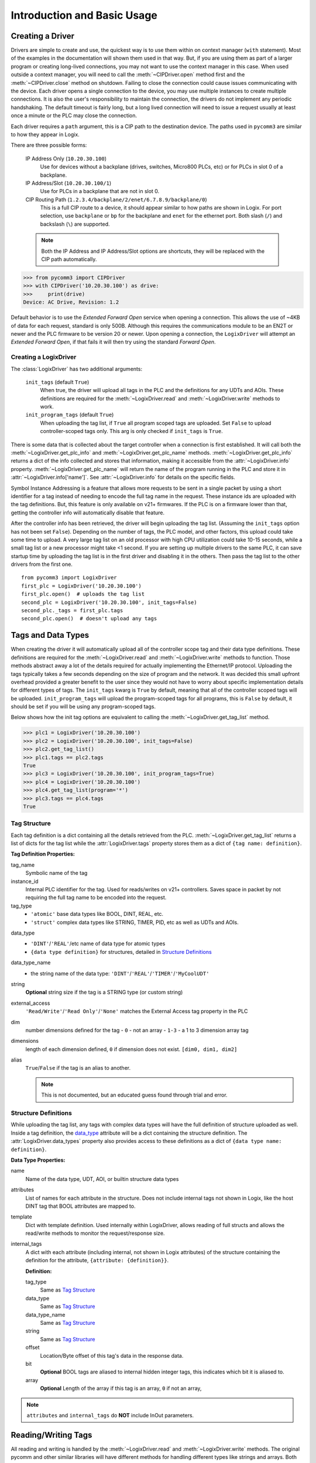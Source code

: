 ============================
Introduction and Basic Usage
============================

.. py:currentmodule:: pycomm3


Creating a Driver
-----------------

Drivers are simple to create and use, the quickest way is to use them within on context manager (``with`` statement).  Most of the
examples in the documentation will shown them used in that way. But, if you are using them as part of a larger program
or creating long-lived connections, you may not want to use the context manager in this case.  When used outside a context
manager, you will need to call the :meth:`~CIPDriver.open` method first and the :meth:`~CIPDriver.close` method on
shutdown.  Failing to close the connection could cause issues communicating with the device.  Each driver opens a
single connection to the device, you may use multiple instances to create multiple connections.  It is also the user's
responsibility to maintain the connection, the drivers do not implement any periodic handshaking.  The default timeout
is fairly long, but a long lived connection will need to issue a request usually at least once a minute or the PLC
may close the connection.

Each driver requires a ``path`` argument, this is a CIP path to the destination device. The paths used in ``pycomm3`` are
similar to how they appear in Logix.

There are three possible forms:

    IP Address Only (``10.20.30.100``)
        Use for devices without a backplane (drives, switches, Micro800 PLCs, etc) or for PLCs in slot 0 of a backplane.

    IP Address/Slot (``10.20.30.100/1``)
        Use for PLCs in a backplane that are not in slot 0.

    CIP Routing Path (``1.2.3.4/backplane/2/enet/6.7.8.9/backplane/0``)
        This is a full CIP route to a device, it should appear similar to how paths are shown in Logix.  For port selection,
        use ``backplane`` or ``bp`` for the backplane and ``enet`` for the ethernet port.  Both slash (``/``) and backslash (``\``)
        are supported.

    .. note::

        Both the IP Address and IP Address/Slot options are shortcuts, they will be replaced with the
        CIP path automatically.

>>> from pycomm3 import CIPDriver
>>> with CIPDriver('10.20.30.100') as drive:
>>>     print(drive)
Device: AC Drive, Revision: 1.2

Default behavior is to use the *Extended Forward Open* service when opening a connection.  This allows the use of ~4KB of
data for each request, standard is only 500B.  Although this requires the communications module to be an EN2T or newer
and the PLC firmware to be version 20 or newer.  Upon opening a connection, the ``LogixDriver`` will attempt an
*Extended Forward Open*, if that fails it will then try using the standard *Forward Open*.

Creating a LogixDriver
^^^^^^^^^^^^^^^^^^^^^^

The :class:`LogixDriver` has two additional arguments:

    ``init_tags`` (default ``True``)
        When true, the driver will upload all tags in the PLC and the definitions for any UDTs and AOIs.
        These definitions are required for the :meth:`~LogixDriver.read` and :meth:`~LogixDriver.write` methods
        to work.

    ``init_program_tags`` (default ``True``)
        When uploading the tag list, if ``True`` all program scoped tags are uploaded.
        Set ``False`` to upload controller-scoped tags only.  This arg is only checked if ``init_tags`` is ``True``.


There is some data that is collected about the target controller when a connection is first established.  It will
call both the :meth:`~LogixDriver.get_plc_info` and :meth:`~LogixDriver.get_plc_name` methods.
:meth:`~LogixDriver.get_plc_info` returns a dict of the info collected and stores that information,
making it accessible from the :attr:`~LogixDriver.info` property. :meth:`~LogixDriver.get_plc_name` will return the name
of the program running in the PLC and store it in :attr:`~LogixDriver.info['name']`.
See :attr:`~LogixDriver.info` for details on the specific fields.

Symbol Instance Addressing is a feature that allows more requests to be sent in a single packet by using a short identifier
for a tag instead of needing to encode the full tag name in the request.  These instance ids are uploaded with the tag definitions.
But, this feature is only available on v21+ firmwares. If the PLC is on a firmware lower than that, getting the controller info
will automatically disable that feature.

After the controller info has been retrieved, the driver will begin uploading the tag list. (Assuming the ``init_tags``
option has not been set ``False``).  Depending on the number of tags, the PLC model, and other factors, this upload
could take some time to upload.  A very large tag list on an old processor with high CPU utilization could take 10-15 seconds,
while a small tag list or a new processor might take <1 second.  If you are setting up multiple drivers to the same PLC,
it can save startup time by uploading the tag list is in the first driver and disabling it in the others.  Then pass the
tag list to the other drivers from the first one.

::

    from pycomm3 import LogixDriver
    first_plc = LogixDriver('10.20.30.100')
    first_plc.open()  # uploads the tag list
    second_plc = LogixDriver('10.20.30.100', init_tags=False)
    second_plc._tags = first_plc.tags
    second_plc.open()  # doesn't upload any tags


Tags and Data Types
-------------------

When creating the driver it will automatically upload all of the controller scope tag and their data type definitions.
These definitions are required for the :meth:`~LogixDriver.read` and :meth:`~LogixDriver.write` methods to function.
Those methods abstract away a lot of the details required for actually implementing the Ethernet/IP protocol. Uploading
the tags typically takes a few seconds depending on the size of program and the network.  It was decided this small
upfront overhead provided a greater benefit to the user since they would not have to worry about specific implementation
details for different types of tags.  The ``init_tags`` kwarg is ``True`` by default, meaning that all of the controller
scoped tags will be uploaded. ``init_program_tags`` will upload the program-scoped tags for all programs, this is ``False``
by default, it should be set if you will be using any program-scoped tags.

Below shows how the init tag options are equivalent to calling the :meth:`~LogixDriver.get_tag_list` method.

>>> plc1 = LogixDriver('10.20.30.100')
>>> plc2 = LogixDriver('10.20.30.100', init_tags=False)
>>> plc2.get_tag_list()
>>> plc1.tags == plc2.tags
True
>>> plc3 = LogixDriver('10.20.30.100', init_program_tags=True)
>>> plc4 = LogixDriver('10.20.30.100')
>>> plc4.get_tag_list(program='*')
>>> plc3.tags == plc4.tags
True

.. _tag-def:

Tag Structure
^^^^^^^^^^^^^

Each tag definition is a dict containing all the details retrieved from the PLC.  :meth:`~LogixDriver.get_tag_list`
returns a list of dicts for the tag list while the :attr:`LogixDriver.tags` property stores them as a dict of ``{tag name: definition}``.

**Tag Definition Properties:**

tag_name
    Symbolic name of the tag

instance_id
    Internal PLC identifier for the tag.  Used for reads/writes on v21+ controllers. Saves space in packet by not requiring
    the full tag name to be encoded into the request.

tag_type
    - ``'atomic'`` base data types like BOOL, DINT, REAL, etc.
    - ``'struct'`` complex data types like STRING, TIMER, PID, etc as well as UDTs and AOIs.

.. _data_type:

data_type
    - ``'DINT'``/``'REAL'``/etc name of data type for atomic types
    - ``{data type definition}`` for structures, detailed in `Structure Definitions`_

data_type_name
    - the string name of the data type: ``'DINT'``/``'REAL'``/``'TIMER'``/``'MyCoolUDT'``

string
    **Optional** string size if the tag is a STRING type (or custom string)

external_access
    ``'Read/Write'``/``'Read Only'``/``'None'`` matches the External Access tag property in the PLC

dim
    number dimensions defined for the tag
    - ``0`` - not an array
    - ``1-3`` - a 1 to 3 dimension array tag

dimensions
    length of each dimension defined, ``0`` if dimension does not exist.  ``[dim0, dim1, dim2]``

alias
    ``True``/``False`` if the tag is an alias to another.

    .. note:: This is not documented, but an educated guess found through trial and error.


.. _struct-def:

Structure Definitions
^^^^^^^^^^^^^^^^^^^^^

While uploading the tag list, any tags with complex data types will have the full definition of structure uploaded as well.
Inside a tag definition, the `data_type`_ attribute will be a dict containing the structure definition.  The :attr:`LogixDriver.data_types`
property also provides access to these definitions as a dict of ``{data type name: definition}``.

**Data Type Properties:**

name
    Name of the data type, UDT, AOI, or builtin structure data types

attributes
    List of names for each attribute in the structure. Does not include internal tags not shown in Logix, like the host
    DINT tag that BOOL attributes are mapped to.

template
    Dict with template definition. Used internally within LogixDriver, allows reading of full structs and allows the read/write
    methods to monitor the request/response size.

internal_tags
    A dict with each attribute (including internal, not shown in Logix attributes) of the structure containing the
    definition for the attribute, ``{attribute: {definition}}``.

    **Definition:**

    tag_type
        Same as `Tag Structure`_

    data_type
        Same as `Tag Structure`_

    data_type_name
        Same as `Tag Structure`_

    string
        Same as `Tag Structure`_

    offset
        Location/Byte offset of this tag's data in the response data.

    bit
        **Optional** BOOL tags are aliased to internal hidden integer tags, this indicates which bit it is aliased to.

    array
        **Optional** Length of the array if this tag is an array, ``0`` if not an array,

.. note:: ``attributes`` and ``internal_tags`` do **NOT** include InOut parameters.


Reading/Writing Tags
--------------------

All reading and writing is handled by the :meth:`~LogixDriver.read` and :meth:`~LogixDriver.write` methods.  The original
pycomm and other similar libraries will have different methods for handling different types like strings and arrays.
Both methods accept any number of tags, they will automatically use the *Multiple Service Packet (0x0A)* service and track
the request/return data size making sure to stay below the connection size.  If there is a tag value that cannot fit
within the request/reply packet, it will automatically handle that tag independently using the *Read Tag Fragmented (0x52)*
or *Write Tag Fragmented (0x53)* requests.


Response Tag
^^^^^^^^^^^^

Both read/write methods return ``Tag`` objects with the results of the operation.

.. code-block:: python

    class Tag(NamedTuple):
        tag: str
        value: Any
        type: Optional[str] = None
        error: Optional[str] = None


**Attributes:**

    tag
        tag name

    value
        will contain the value of tag read, or the value written.  May be ``None`` on error.

    type
        data type of tag, will include ``[<len>]`` when multiple array elements are requested

    error
        ``None`` if successful, else the CIP error or exception thrown


Reading Tags
^^^^^^^^^^^^

:meth:`LogixDriver.read` accepts any number of tags, all that is required is the tag names. To read an array,
add ``{<# elements>}`` suffix to the tag name.  Reading of entire structures is support as long as none of the
attributes have an external access of None. To read a structure, just request the base name.  The ``value`` for
the ``Tag`` object will a a dict of ``{attribute: value}``

Read an atomic tag

>>> plc.read('dint_tag')
Tag(tag='dint_tag', value=0, type='DINT', error=None)

Read multiple tags

>>> plc.read('tag_1', 'tag_2', 'tag_3')
[Tag(tag='tag_1', value=100, type='INT', error=None), Tag(tag='tag_2', value=True, type='BOOL', error=None), ...]

Read a structure

>>> plc.read('simple_udt')
Tag(tag='simple_udt', value={'attr1': 0, 'attr2': False, 'attr3': 1.234}, type='SimpleUDT', error=None)

Read arrays

>>> plc.read('dint_array{5}')  # starts at index 0
Tag(tag='dint_array', value=[1, 2, 3, 4, 5], type='DINT[5]', error=None)
>>> plc.read('dint_array[20]{3}') # read 3 elements starting at index 20
Tag(tag='dint_array[20]', value=[20, 21, 22], type='DINT[3]', error=None)

Verify all reads were successful

>>> tag_list = ['tag1', 'tag2', ...]
>>> results = plc.read(*tag_list)
>>> if all(results):
...     print('All tags read successfully')
All tags read successfully


Writing Tags
^^^^^^^^^^^^

:meth:`LogixDriver.write` method accepts any number of tag-value pairs of the tag name and value to be written.
To write arrays, include ``{<# elements>}`` suffix to the tag name and the value should be a list of the values to write.
A ``RequestError`` will be raised if the value list is too short, else it will be truncated if too long.

Write a tag

>>> plc.write(('dint_tag', 100))
Tag(tag='dint_tag', value=100, type='DINT', error=None)

Write many tags

>>> plc.write(('tag_1', 1), ('tag_2', True), ('tag_3', 1.234))
[Tag(tag='tag_1', value=1, type='INT', error=None), Tag(tag='tag_2', value=True, type='BOOL', error=None), ...]

Write arrays

>>> plc.write(('dint_array{10}', list(range(10))))  # starts at index 0
Tag(tag='dint_array', value=[0, 1, 2, 3, 4, 5, 6, 7, 8, 9], type='DINT[10]', error=None)
>>> plc.write(('dint_array[10]{3}', [10, 11, 12]))  # write 3 elements starting at index 10
Tag(tag='dint_array[10]', value=[10, 11, 12], type='DINT[3]', error=None)

Check if all writes were successful

>>> tag_values = [('tag1', 10), ('tag2', True), ('tag3', 12.34)]
>>> results = plc.write(*tag_values)
>>> if all(results):
...     print('All tags written successfully')
All tags written successfully


String Tags
^^^^^^^^^^^

Strings are technically structures within the PLC, but are treated as atomic types in this library.  There is no need
to handle the ``LEN`` and ``DATA`` attributes, the structure is converted to/from Python ``str`` objects transparently.
Any structures that contain only a DINT-``LEN`` and a SINT[]-``DATA`` attributes will be automatically treated as string tags.
This allows the builtin STRING types plus custom strings to be handled automatically.  Strings that are longer than the
plc tag will be truncated when writing.

>>> plc.read('string_tag')
Tag(tag='string_tag', value='Hello World!', type='STRING', error=None)
>>> plc.write(('short_string_tag', 'Test Write'))
Tag(tag='short_string_tag', value='Test Write', type='STRING20', error=None)


Logging
-------

This library uses the standard Python `logging`_ module.  You may configure the logging module as needed.  The ``DEBUG``
level will log every sent/received packed and other diagnostic data.  Set the level to higher than ``DEBUG`` if you only
wish to see errors, exceptions, etc.

.. code-block::

    logging.basicConfig(level=logging.DEBUG, stream=sys.stdout)

Produces output similar to::

    DEBUG:pycomm3.packets.requests.RequestPacket:Sent: RegisterSessionRequestPacket()
    DEBUG:pycomm3.packets.requests.RequestPacket:Received: RegisterSessionResponsePacket(session=659398, error=None)
    DEBUG:pycomm3.clx.LogixDriver:Session = 659398 has been registered.
    DEBUG:pycomm3.packets.requests.RequestPacket:Sent: SendRRDataRequestPacket()
    DEBUG:pycomm3.packets.requests.RequestPacket:Received: SendRRDataResponsePacket(service=b'\xdb', command=b'o\x00', error=None)
    DEBUG:pycomm3.packets.requests.GenericReadRequestPacket:Sent: GenericReadRequestPacket(service=b'\x01', class_code=b'\x01', instance=b'\x01\x00', request_data=None)
    DEBUG:pycomm3.packets.requests.GenericReadRequestPacket:Received: GenericReadResponsePacket(value={'_keyswitch': b'`1', 'device_type': '1756-L73/A LOGIX5573', 'product_code': 94, 'product_type': 14, ...}, error=None)


A separate ``VERBOSE_DEBUG`` option is available to print out the raw bytes contents of the sent/received packets to aid
in development and debugging.

.. code-block::

    from pycomm3.packets.requests import RequestPacket
    RequestPacket.VERBOSE_DEBUG = True

Verbose output::

    DEBUG:pycomm3.packets.requests.RequestPacket:>>> SEND >>>
    (0000) 65 00 04 00 00 00 00 00 00 00
    (0010) 00 00 5f 70 79 63 6f 6d 6d 5f
    (0020) 00 00 00 00 01 00 00 00
    DEBUG:pycomm3.packets.requests.RequestPacket:Sent: RegisterSessionRequestPacket()
    DEBUG:pycomm3.packets.requests.RequestPacket:<<< RECEIVE <<<
    (0000) 65 00 04 00 de 0f 6f 00 00 00
    (0010) 00 00 5f 70 79 63 6f 6d 6d 5f
    (0020) 00 00 00 00 01 00 00 00
    DEBUG:pycomm3.packets.requests.RequestPacket:Received: RegisterSessionResponsePacket(session=7278558, error=None)
    DEBUG:pycomm3.clx.LogixDriver:Session = 7278558 has been registered.
    DEBUG:pycomm3.packets.requests.RequestPacket:>>> SEND >>>
    (0000) 6f 00 44 00 de 0f 6f 00 00 00
    (0010) 00 00 5f 70 79 63 6f 6d 6d 5f
    (0020) 00 00 00 00 00 00 00 00 0a 00
    (0030) 02 00 00 00 00 00 b2 00 34 00
    (0040) 5b 02 20 06 24 01 0a 05 00 00
    (0050) 00 00 45 d7 99 a1 27 04 09 10
    (0060) 56 45 45 60 07 00 00 00 01 40
    (0070) 20 00 a0 0f 00 42 01 40 20 00
    (0080) a0 0f 00 42 a3 03 01 0a 20 02
    (0090) 24 01
    DEBUG:pycomm3.packets.requests.RequestPacket:Sent: SendRRDataRequestPacket()

.. _logging: https://docs.python.org/3/library/logging.html